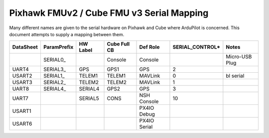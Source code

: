 .. _common-pixhawk-serial-mapping:

==========================================
Pixhawk FMUv2 / Cube FMU v3 Serial Mapping
==========================================

Many different names are given to the serial hardware on Pixhawk and
Cube where ArduPilot is concerned.  This document attempts to supply a
mapping between them.

+-----------+-------------+------------+--------------+--------------+-----------------+----------------+
| DataSheet | ParamPrefix | HW Label   | Cube Full CB | Def Role     | SERIAL_CONTROL* | Notes          |
+===========+=============+============+==============+==============+=================+================+
|           | \SERIAL0_   |            | Console      | Console      |                 | Micro-USB Plug |
+-----------+-------------+------------+--------------+--------------+-----------------+----------------+
| UART4     | \SERIAL3_   | GPS        | GPS1         | GPS          | 2               |                |
+-----------+-------------+------------+--------------+--------------+-----------------+----------------+
| USART2    | \SERIAL1_   | TELEM1     | TELEM1       | MAVLink      | 0               | bl serial      |
+-----------+-------------+------------+--------------+--------------+-----------------+----------------+
| USART3    | \SERIAL2_   | TELEM2     | TELEM2       | MAVLink      | 1               |                |
+-----------+-------------+------------+--------------+--------------+-----------------+----------------+
| UART8     | \SERIAL4_   | SERIAL4    | GPS2         | GPS          | 3               |                |
+-----------+-------------+------------+--------------+--------------+-----------------+----------------+
| UART7     |             | SERIAL5    | CONS         | NSH Console  | 10              |                |
+-----------+-------------+------------+--------------+--------------+-----------------+----------------+
| USART1    |             |            |              | PX4IO Debug  |                 |                |
+-----------+-------------+------------+--------------+--------------+-----------------+----------------+
| USART6    |             |            |              | PX4IO Serial |                 |                |
+-----------+-------------+------------+--------------+--------------+-----------------+----------------+

.. note:

   SERIAL_CONTROL is used to talk from a GS directly to a serially-attached device.

   On MAVProxy one can use ``module load nsh`` followied by ``nsh port 0`` to talk to a Hayes modem connected to TELEM1
